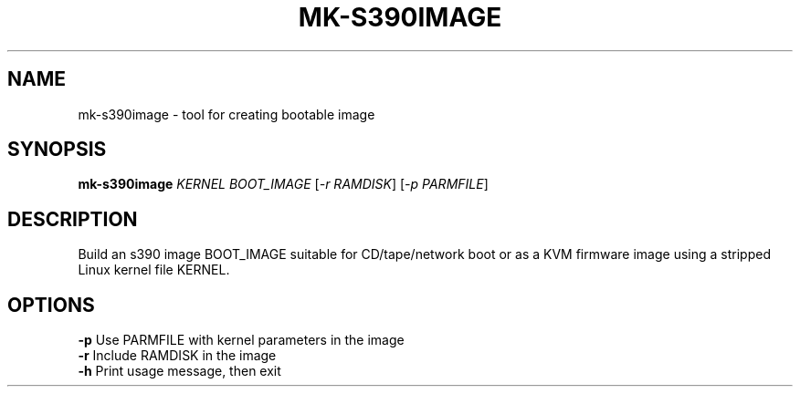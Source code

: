 .TH MK-S390IMAGE "1" "November 2020" "s390-tools" "User Commands"
.SH NAME
mk-s390image \- tool for creating bootable image
.SH SYNOPSIS
.B mk-s390image
\fI\,KERNEL BOOT_IMAGE \/\fR[\fI\,-r RAMDISK\/\fR] [\fI\,-p PARMFILE\/\fR]
.SH DESCRIPTION
Build an s390 image BOOT_IMAGE suitable for CD/tape/network boot or as a
KVM firmware image using a stripped Linux kernel file KERNEL.
.PP
.SH OPTIONS
.TP
\fB\-p\fR        Use PARMFILE with kernel parameters in the image
.TP
\fB\-r\fR        Include RAMDISK in the image
.TP
\fB\-h\fR        Print usage message, then exit
